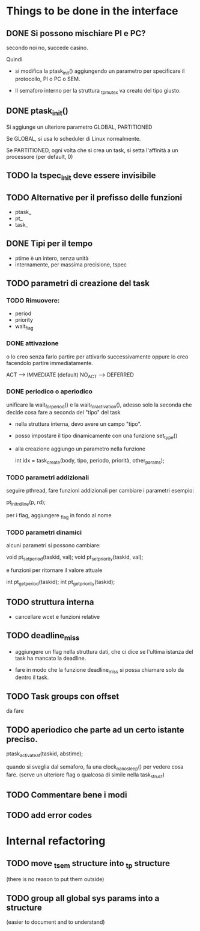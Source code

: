 * Things to be done in the interface

** DONE Si possono mischiare PI e PC?
   secondo noi no, succede casino. 
   
   Quindi

   - si modifica la ptask_init() aggiungendo un parametro per
     specificare il protocollo, PI o PC o SEM. 

   - Il semaforo interno per la struttura _tp_mutex va creato del 
     tipo giusto. 

** DONE ptask_init()

   Si aggiunge un ulteriore parametro GLOBAL, PARTITIONED

   Se GLOBAL, si usa lo scheduler di Linux normalmente. 

   Se PARTITIONED, ogni volta che si crea un task, si setta l'affinità
   a un processore (per default, 0)

** TODO la tspec_init deve essere invisibile

** TODO Alternative per il prefisso delle funzioni

   - ptask_
   - pt_ 
   - task_ 
   
** DONE Tipi per il tempo

   - ptime è un intero, senza unità 
   - internamente, per massima precisione, tspec 

** TODO parametri di creazione del task
  
*** TODO Rimuovere:

   - period
   - priority
   - wait_flag 

*** DONE attivazione 
    o lo creo senza farlo partire per attivarlo successivamente
    oppure lo creo facendolo partire immediatamente. 

    ACT  -->    IMMEDIATE   (default)
    NO_ACT  --> DEFERRED   

*** DONE periodico o aperiodico

    unificare la wait_for_period() e la wait_for_activation(), adesso
    solo la seconda che decide cosa fare a seconda del "tipo" del task
    
   - nella struttura interna, devo avere un campo "tipo". 
   - posso impostare il tipo dinamicamente con una funzione set_type()
   - alla creazione aggiungo un parametro nella funzione
     
    int idx = task_create(body, tipo, periodo, priorità, other_params);
   
*** TODO parametri addizionali

    seguire pthread, fare funzioni addizionali per cambiare i parametri
    esempio:
    
    pt_init_rdline(p, rd);  

    per i flag, aggiungere _flag in fondo al nome
 
*** TODO parametri dinamici

    alcuni parametri si possono cambiare: 

    void pt_set_period(taskid, val);
    void pt_set_priority(taskid, val);

    e funzioni per ritornare il valore attuale
  
    int pt_get_period(taskid);
    int pt_get_priority(taskid);

** TODO struttura interna

   - cancellare wcet e funzioni relative

** TODO deadline_miss

   - aggiungere un flag nella struttura dati, che ci dice se l'ultima
     istanza del task ha mancato la deadline.
   
   - fare in modo che la funzione deadline_miss si possa chiamare solo 
     da dentro il task.

** TODO Task groups con offset

   da fare 

** TODO aperiodico che parte ad un certo istante preciso. 

   ptask_activate_at(taskid, abstime); 

   quando si sveglia dal semaforo, fa una clock_nanosleep() per vedere
   cosa fare. (serve un ulteriore flag o qualcosa di simile nella task_struct)

** TODO Commentare bene i modi  

** TODO add error codes

* Internal refactoring

** TODO move _tsem structure into _tp structure
   (there is no reason to put them outside)

** TODO group all global sys params into a structure 
   (easier to document and to understand)

